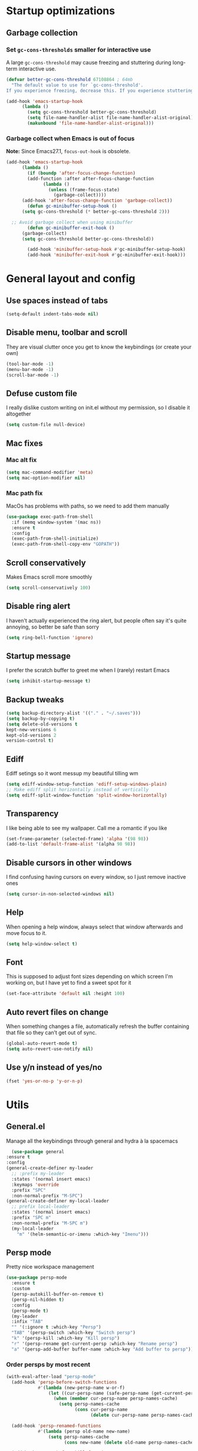 * Startup optimizations
** Garbage collection
*** Set =gc-cons-thresholds= smaller for interactive use
     A large =gc-cons-threshold= may cause freezing and stuttering
     during long-term interactive use.
     #+BEGIN_SRC emacs-lisp
   (defvar better-gc-cons-threshold 67108864 ; 64mb
     "The default value to use for `gc-cons-threshold'.
   If you experience freezing, decrease this. If you experience stuttering, increase this.")

   (add-hook 'emacs-startup-hook
	     (lambda ()
	       (setq gc-cons-threshold better-gc-cons-threshold)
	       (setq file-name-handler-alist file-name-handler-alist-original)
	       (makunbound 'file-name-handler-alist-original)))
     #+END_SRC
*** Garbage collect when Emacs is out of focus
    *Note:* Since Emacs27.1, =focus-out-hook= is obsolete.
    #+BEGIN_SRC emacs-lisp
  (add-hook 'emacs-startup-hook
	    (lambda ()
	      (if (boundp 'after-focus-change-function)
		  (add-function :after after-focus-change-function
				(lambda ()
				  (unless (frame-focus-state)
				    (garbage-collect))))
		(add-hook 'after-focus-change-function 'garbage-collect))
	      (defun gc-minibuffer-setup-hook ()
		(setq gc-cons-threshold (* better-gc-cons-threshold 2)))

	;; Avoid garbage collect when using minibuffer
	      (defun gc-minibuffer-exit-hook ()
		(garbage-collect)
		(setq gc-cons-threshold better-gc-cons-threshold))

	      (add-hook 'minibuffer-setup-hook #'gc-minibuffer-setup-hook)
	      (add-hook 'minibuffer-exit-hook #'gc-minibuffer-exit-hook)))
    #+END_SRC
* General layout and config
** Use spaces instead of tabs
   #+BEGIN_SRC emacs-lisp
     (setq-default indent-tabs-mode nil)
   #+END_SRC
** Disable menu, toolbar and scroll
   They are visual clutter once you get to know the keybindings (or create your own)
   #+BEGIN_SRC emacs-lisp
     (tool-bar-mode -1)
     (menu-bar-mode -1)
     (scroll-bar-mode -1)
   #+END_SRC
** Defuse custom file
   I really dislike custom writing on init.el without my permission,
   so I disable it altogether
   #+BEGIN_SRC emacs-lisp
   (setq custom-file null-device)
   #+END_SRC
** Mac fixes
*** Mac alt fix
    #+BEGIN_SRC emacs-lisp
   (setq mac-command-modifier 'meta)
   (setq mac-option-modifier nil)
    #+END_SRC
*** Mac path fix
    MacOs has problems with paths, so we need to add them manually
    #+BEGIN_SRC emacs-lisp
      (use-package exec-path-from-shell
        :if (memq window-system '(mac ns))
        :ensure t
        :config
        (exec-path-from-shell-initialize)
        (exec-path-from-shell-copy-env "GOPATH"))
    #+END_SRC
** Scroll conservatively
   Makes Emacs scroll more smoothly
   #+BEGIN_SRC emacs-lisp
     (setq scroll-conservatively 100)
   #+END_SRC
** Disable ring alert
   I haven't actually experienced the ring alert, but people often say it's quite
   annoying, so better be safe than sorry
   #+BEGIN_SRC emacs-lisp
     (setq ring-bell-function 'ignore)
   #+END_SRC
** Startup message
   I prefer the scratch buffer to greet me when I (rarely) restart Emacs
   #+BEGIN_SRC emacs-lisp
     (setq inhibit-startup-message t)
   #+END_SRC
** Backup tweaks
   #+BEGIN_SRC emacs-lisp
  (setq backup-directory-alist '(("." . "~/.saves")))
  (setq backup-by-copying t)
  (setq delete-old-versions t
  kept-new-versions 6
  kept-old-versions 2
  version-control t)
   #+END_SRC
** Ediff
   Ediff setings so it wont messup my beautiful tilling wm
   #+BEGIN_SRC emacs-lisp
  (setq ediff-window-setup-function 'ediff-setup-windows-plain)
  ;; Make ediff split horizontally instead of vertically
  (setq ediff-split-window-function 'split-window-horizontally)
   #+END_SRC
** Transparency
   I like being able to see my wallpaper. Call me a romantic if you like
   #+BEGIN_SRC emacs-lisp
     (set-frame-parameter (selected-frame) 'alpha '(98 98))
     (add-to-list 'default-frame-alist '(alpha 98 98))
   #+END_SRC
** Disable cursors in other windows
   I find confusing having cursors on every window, so I just remove inactive ones
   #+BEGIN_SRC emacs-lisp
     (setq cursor-in-non-selected-windows nil)
   #+END_SRC
** Help
   When opening a help window, always select that window
   afterwards and move focus to it.
   #+BEGIN_SRC emacs-lisp
  (setq help-window-select t)
   #+END_SRC
** Font
   This is supposed to adjust font sizes depending on which screen I'm
   working on, but I have yet to find a sweet spot for it
   #+BEGIN_SRC emacs-lisp
  (set-face-attribute 'default nil :height 100)
   #+END_SRC
** Auto revert files on change
   When something changes a file, automatically refresh the buffer containing that file so they can’t get out of sync.
   #+BEGIN_SRC emacs-lisp
   (global-auto-revert-mode t)
   (setq auto-revert-use-notify nil)
   #+END_SRC
** Use y/n instead of yes/no
   #+BEGIN_SRC emacs-lisp
     (fset 'yes-or-no-p 'y-or-n-p)
   #+END_SRC
* Utils
** General.el
   Manage all the keybindings through general and hydra à la spacemacs
    #+BEGIN_SRC emacs-lisp
      (use-package general
	:ensure t
	:config
	(general-create-definer my-leader
	  ;; :prefix my-leader
	  :states '(normal insert emacs)
	  :keymaps 'override
	  :prefix "SPC"
	  :non-normal-prefix "M-SPC")
	(general-create-definer my-local-leader
	  ;; prefix local-leader
	  :states '(normal insert emacs)
	  :prefix "SPC m"
	  :non-normal-prefix "M-SPC m")
	  (my-local-leader
	    "m" '(helm-semantic-or-imenu :which-key "Imenu")))
    #+END_SRC
** Persp mode
   Pretty nice workspace management
   #+BEGIN_SRC emacs-lisp
     (use-package persp-mode
       :ensure t
       :custom
       (persp-autokill-buffer-on-remove t)
       (persp-nil-hidden t)
       :config
       (persp-mode t)
       (my-leader
       :infix "TAB"
       "" '(:ignore t :which-key "Persp")
       "TAB" '(persp-switch :which-key "Switch persp")
       "k" '(persp-kill :which-key "Kill persp")
       "r" '(persp-rename get-current-persp :which-key "Rename persp")
       "a" '(persp-add-buffer buffer-name :which-key "Add buffer to persp")))
   #+END_SRC
*** Order persps by most recent
    #+BEGIN_SRC emacs-lisp
(with-eval-after-load "persp-mode"
  (add-hook 'persp-before-switch-functions
            #'(lambda (new-persp-name w-or-f)
                (let ((cur-persp-name (safe-persp-name (get-current-persp))))
                  (when (member cur-persp-name persp-names-cache)
                    (setq persp-names-cache
                          (cons cur-persp-name
                                (delete cur-persp-name persp-names-cache)))))))

  (add-hook 'persp-renamed-functions
            #'(lambda (persp old-name new-name)
                (setq persp-names-cache
                      (cons new-name (delete old-name persp-names-cache)))))

  (add-hook 'persp-before-kill-functions
            #'(lambda (persp)
                (setq persp-names-cache
                      (delete (safe-persp-name persp) persp-names-cache))))

  (add-hook 'persp-created-functions
            #'(lambda (persp phash)
                (when (and (eq phash *persp-hash*)
                           (not (member (safe-persp-name persp)
                                        persp-names-cache)))
                  (setq persp-names-cache
                        (cons (safe-persp-name persp) persp-names-cache))))))
    #+END_SRC
*** Switch to scratch on persp creation
    #+BEGIN_SRC emacs-lisp
      (add-to-list 'persp-created-functions
		   '(lambda (persp phash)
		      (persp-add-buffer (get-buffer-create "*scratch*") persp)))
    #+END_SRC
** Helm
   #+BEGIN_SRC emacs-lisp
     (use-package helm
       :ensure t
       :bind (("M-x" . helm-M-x)
	      ("M-y" . helm-show-kill-ring))
       :custom
       (helm-split-window-in-side-p t)
       (helm-move-to-line-cycle-in-source t)
       (helm-ff-search-library-in-sexp t)
       (helm-scroll-amount 8)
       (helm-ff-file-name-history-use-recentf t)
       (helm-echo-input-in-header-line t)
       (helm-autoresize-min-height 0)
       (helm-autoresize-max-height 20)
       (helm-M-x-fuzzy-match t)
       (helm-semantic-fuzzy-match t)
       (helm-imenu-fuzzy-match t)
       :config
       (define-key helm-map (kbd "<tab>") 'helm-execute-persistent-action)
       (define-key helm-map (kbd "C-z") 'helm-select-action)
       (helm-mode t))
   #+END_SRC
** Create or get *scratch*
   Utility function to get *scratch* buffer or create it if it was killed
   #+BEGIN_SRC emacs-lisp
     (defun get-scratch-buffer nil
	    "create a scratch buffer"
	    (interactive)
	    (switch-to-buffer (get-buffer-create "*scratch*"))
	    (lisp-interaction-mode))
   #+END_SRC
** Main keybindings
*** File keybindings
    #+BEGIN_SRC emacs-lisp
      (my-leader
	:infix "f"
	"" '(:ignore t :which-key "File")
	"f" '(helm-find-files :which-key "Find file")
	"s" '(save-buffer :which-key "Save file")
	"u" '(:ignore t :which-key "Sudo find file (TBD)")
	"U" '(:ignore t :which-key "Sudo this file (TBD)")
	"R" '(:ignore t :which-key "Rename/move this file (TBD)"))
    #+END_SRC
*** Buffer keybindings
    #+BEGIN_SRC emacs-lisp
      (my-leader
      :infix "b"
      "" '(:ignore t :which-key "Buffer")
      "b" '(persp-switch-to-buffer :which-key "Switch to workspace buffer")
      "B" '(switch-to-buffer :which-key "Switch to buffer")
      "i" '(ibuffer :which-key "ibuffer")
      "k" '(kill-this-buffer :which-key "Kill buffer")
      "r" '(revert-buffer :which-key "Revert buffer")
      "n" '(next-buffer :which-key "Next buffer")
      "p" '(previous-buffer :which-key "Previous buffer")
      "e" '(set-buffer-file-coding-system :which-key "Set buffer coding system"))
      (my-leader
      "," '(persp-switch-to-buffer :which-key "Switch to workspace buffer"))
    #+END_SRC
*** Toggle keybindings
    #+BEGIN_SRC emacs-lisp
      (my-leader
      :infix "t"
      "" '(:ignore t :which-key "Toggle")
      "l" '(global-linum-mode :which-key "Line numbers")
      "r" '(read-only-mode :which-key "Read only mode")
      "w" '(whitespace-mode :which-key "Whitespace mode")
      "t" '(org-pomodoro :which-key "Pomodoro timer"))
    #+END_SRC
*** Open keybindings
    #+BEGIN_SRC emacs-lisp
      (my-leader
      :infix "o"
      "" '(:ignore t :which-key "Open")
      "d" '(dired-jump :which-key "Dired")
      "s" '(get-scratch-buffer :which-key "Scratch"))
    #+END_SRC
*** Help keybindings
    #+BEGIN_SRC emacs-lisp
      (my-leader
        :infix "h"
        "" '(:ignore t :which-key "Help")
        "a" '(apropos-command :which-key "Apropos")
        "k" '(describe-key :which-key "Key")
        "f" '(describe-function :which-key "Function")
        "m" '(describe-mode :which-key "Mode")
        "b" '(describe-bindings :which-key "Bindings")
        "v" '(describe-variable :which-key "Variable"))
    #+END_SRC
*** Config shortcuts
    I tend to modify a lot my config files, so I set shortcuts to the
    most used ones
**** Definitions
     #+BEGIN_SRC emacs-lisp
   (defun aropie/emacs-config-visit ()
     (interactive)
     (find-file "~/.emacs.d/config.org"))
   (defun aropie/i3-config-visit ()
     (interactive)
     (find-file "~/.config/i3/config"))
   (defun aropie/keybindings-config-visit ()
     (interactive)
     (find-file "~/.config/sxhkd/sxhkdrc"))
   (defun aropie/zsh-config-visit ()
     (interactive)
     (find-file "~/.zshrc"))
   (defun aropie/xinit-config-visit ()
     (interactive)
     (find-file "~/.xinitrc"))
   (defun aropie/emacs-config-reload ()
     (interactive)
     (org-babel-load-file (expand-file-name "~/.emacs.d/config.org")))
     #+END_SRC
**** Bindings
     #+BEGIN_SRC emacs-lisp
   (my-leader
     :infix "c"
     "" '(:ignore t :which-key "Config")
     "e" '(aropie/emacs-config-visit :which-key "emacs")
     "i" '(aropie/i3-config-visit :which-key "i3")
     "z" '(aropie/zsh-config-visit :which-key "zsh")
     "k" '(aropie/keybindings-config-visit :which-key "keybindings")
     "x" '(aropie/xinit-config-visit :which-key "xinitrc")
     "r" '(aropie/emacs-config-reload :which-key "Reload emacs config"))
     #+END_SRC
** PDF-tools
   Because Emacs' default Doc-view mode sucks hard
   #+BEGIN_SRC emacs-lisp
  (use-package pdf-tools
    :ensure t
    :custom
    (pdf-view-display-size 'fit-page)
    :config
    (pdf-tools-install))
   #+END_SRC
** Shell
   Because someday I wish to start using the shell within Emacs. Someday...
*** Don't ask for confirmation when killing shell
    #+BEGIN_SRC emacs-lisp
  (defun set-no-process-query-on-exit ()
    (let ((proc (get-buffer-process (current-buffer))))
      (when (processp proc)
	(set-process-query-on-exit-flag proc nil))))

  (add-hook 'term-exec-hook 'set-no-process-query-on-exit)
    #+END_SRC
** Try
   For when you're not sure wether you want a package polluting your system
   #+BEGIN_SRC emacs-lisp
  (use-package try
    :ensure t)
   #+END_SRC

** which-key
   Because Emacs is hard enough without visual aids
   #+BEGIN_SRC emacs-lisp
     (use-package which-key
       :ensure t
       :init
       (setq which-key-idle-delay 1)
       (which-key-mode)
       :delight)
   #+END_SRC
** Delight
   #+BEGIN_SRC emacs-lisp
  (use-package delight
    :ensure t)
   #+END_SRC
** Undo-tree
   #+BEGIN_SRC emacs-lisp
  (use-package undo-tree
    :ensure t
    :delight)
   #+END_SRC
** Hydra
   #+BEGIN_SRC emacs-lisp
  (use-package hydra
    :ensure t)
   #+END_SRC
** Projectile
*** Vanilla
    Ok, I'll admit it: Projectile's really cool. Really nice project management.
    #+BEGIN_SRC emacs-lisp
      (use-package projectile
	:ensure t
	:custom
	(projectile-indexing-method 'alien)
	(projectile-enable-caching t)
	(projectile-completion-system 'helm)
	:config
	(add-to-list 'projectile-globally-ignored-directories ".venv")
	(projectile-mode t)
	(my-leader
	:infix "p"
	"" '(:ignore t :which-key "Project")
	"f" '(projectile-find-file :which-key "Find file")
	"F" '(projectile-find-file-other-window :which-key "Find file (other window)")
	"b" '(projectile-switch-to-buffer :which-key "Switch to buffer")
	"B" '(projectile-switch-to-buffer-other-window :which-key "Switch to buffer (other window)")
	"k" '(projectile-kill-buffers :which-key "Kill all project buffers")
	"p" '(projectile-switch-project :which-key "Switch to project")
	"t" '(projectile-toggle-between-implementation-and-test :which-key "Toggle between test and implementation")
	"T" '(projectile-test-project :which-key "Run project's tests")
	"a" '(projectile-add-known-project :which-key "Add bookmark to project")
	"r" '(projectile-replace :which-key "Replace in project")
	"c" '(projectile-invalidate-cache :which-key "Clear project's cache")
	"s" '(projectile-grep :which-key "Search in project")))
    #+END_SRC
*** Helm-projectile
    #+BEGIN_SRC emacs-lisp
      (use-package helm-projectile
	:ensure t
	:config
	(helm-projectile-on))
    #+END_SRC
** Verb mode
   Awesome mode to handle rest requests.
   #+BEGIN_SRC emacs-lisp
     (use-package verb
       :ensure t
       :defer t
       :config

       (my-leader
	 :infix "v"
	 "" '(:ignore t :which-key "Verb")
	 "v" '(verb-send-request-on-point :which-key "Send request on point")
	 "h" '(verb-toggle-show-headers :which-key "Toggle headers")
	 "r" '(verb-re-send-request :which-key "Re-send previous request")
	 "e" '(verb-export-request-on-point :which-key "Export request")))
   #+END_SRC
** Dired
*** Dired-narrow
    #+BEGIN_SRC emacs-lisp
  (use-package dired-narrow
    :ensure t
    :bind (:map dired-mode-map
		("/" . dired-narrow-fuzzy)))
    #+END_SRC
** Lsp mode
*** Vanilla
#+BEGIN_SRC emacs-lisp
  (use-package lsp-mode
    :ensure t
    :custom
    (lsp-prefer-capf t)
    :hook ((python-mode . lsp)
           (go-mode . lsp)
           (lsp-mode . lsp-enable-which-key-integration))
    :commands lsp)

  (use-package lsp-ui :commands lsp-ui-mode :ensure t)
  (use-package helm-lsp :commands helm-lsp-workspace-symbol :ensure t)

#+END_SRC
* Completion
** Company
   My choice for auto-completion
   #+BEGIN_SRC emacs-lisp
      (use-package company
	:ensure t
	:delight
	:custom
	(company-begin-commands '(self-insert-command))
	(company-idle-delay 0.0)
	(company-minimum-prefix-length 1)
	(company-show-numbers t)
	(company--dabbrev-code-everywhere t)
	(company-dabbrev-downcase nil)
	(company-dabbrev-ignore-case t)
	(company-tooltip-align-annotations t)
	(company-frontends
	 '(company-tng-frontend
	   company-pseudo-tooltip-frontend
	   company-echo-metadata-frontend))
	(global-company-mode t)
	:config
	(company-tng-configure-default))
   #+END_SRC
** Company-jedi
   Python autocompletion
   #+BEGIN_SRC emacs-lisp
  (use-package company-jedi
    :ensure t
    :after (company)
    :config
    (add-to-list 'company-backends 'company-jedi))
   #+END_SRC
** Go-company
   Go autocompletion
   #+BEGIN_SRC emacs-lisp
   (use-package company-go
     :ensure t
     :after company
     :config
     (add-hook 'go-mode-hook
	       (lambda ()
		 (add-to-list 'company-backends 'company-go))))
   #+END_SRC
** Company-quickhelp
   Prompts a little toolbar with documentation of the completed
   item. Pretty neat
   #+BEGIN_SRC emacs-lisp
  (use-package company-quickhelp
    :ensure t
    :init
    (company-quickhelp-mode 1))
   #+END_SRC
* Editing
** Evil
   Embrace the anarchy. I love vim's modal editing. I hate vim as an editor
   #+BEGIN_SRC emacs-lisp
   (use-package evil
     :ensure t
     :init
     (setq evil-want-integration t)
     (setq evil-want-keybinding nil)
     :config
     (evil-mode 1))
   #+END_SRC
*** Evil-collection
    #+BEGIN_SRC emacs-lisp
      (use-package evil-collection
	:after evil
	:ensure t
	:config
	(add-to-list 'evil-collection-key-blacklist "SPC")
	(evil-collection-init '(dired magit help log-view pdf)))
    #+END_SRC
*** Evil-commentary
    Allows to comment word-objects
    #+BEGIN_SRC emacs-lisp
    (use-package evil-commentary
      :ensure t
      :init
      (evil-commentary-mode t)
      :delight)
    #+END_SRC
*** Evil surround
    Allows to modify surroundings of word-objects
    #+BEGIN_SRC emacs-lisp
   (use-package evil-surround
     :ensure t
     :init
     (global-evil-surround-mode t))
    #+END_SRC
*** Evil args
    #+BEGIN_SRC emacs-lisp
   (use-package evil-args
     :ensure t
     :config
     ;; bind evil-args text objects
     (define-key evil-inner-text-objects-map "a" 'evil-inner-arg)
     (define-key evil-outer-text-objects-map "a" 'evil-outer-arg)

     ;; bind evil-forward/backward-args
     (define-key evil-normal-state-map "L" 'evil-forward-arg)
     (define-key evil-normal-state-map "H" 'evil-backward-arg)
     (define-key evil-motion-state-map "L" 'evil-forward-arg)
     (define-key evil-motion-state-map "H" 'evil-backward-arg))
    #+END_SRC
*** Evil exchange
    Allows for text objects exchanging
    #+BEGIN_SRC emacs-lisp
    (use-package evil-exchange
    :ensure t
    :config
    (evil-exchange-install))
    #+END_SRC
*** Evil multiple cursors
    #+BEGIN_SRC emacs-lisp
      (use-package evil-mc
	:ensure t
	:config
	(add-hook 'prog-mode-hook 'evil-mc-mode)
	(add-hook 'text-mode-hook 'evil-mc-mode))
    #+END_SRC
** Electric parenthesis
    Force the parenthesis to come in pairs, unlike you, dear reader
    #+BEGIN_SRC emacs-lisp
    (electric-pair-mode 1)
    #+END_SRC
** Flycheck
   Syntax checker and linter on the fly
   #+BEGIN_SRC emacs-lisp
   (use-package flycheck
     :ensure t
     :init (global-flycheck-mode)
     :delight)
   #+END_SRC
** Smart Tabs
   Allegedly, the correct way to indent. Unfortunately PEP8, forbids it
   #+BEGIN_SRC emacs-lisp
   (use-package smart-tabs-mode
     :ensure t
     :init
     (smart-tabs-insinuate 'c 'javascript 'ruby))
   #+END_SRC
** Yasnippet
   Smart way to insert templates
*** Vanilla
    #+BEGIN_SRC emacs-lisp
      (use-package yasnippet
	:ensure t
	:custom
	yas-triggers-in-field t
	:config
	(define-key yas-minor-mode-map (kbd "TAB") nil)
	(define-key yas-minor-mode-map (kbd "<tab>") nil)
	(define-key yas-minor-mode-map (kbd "<backtab>") 'yas-expand)

	:init
	(yas-global-mode 1))
    #+END_SRC
*** Snippets
    Extensive pre-cooked list of snippets
    #+BEGIN_SRC emacs-lisp
  (use-package yasnippet-snippets
    :ensure t)
    #+END_SRC
** Remove whitespace
   This removes whitespace prior to saving
   #+BEGIN_SRC emacs-lisp
     (add-hook 'before-save-hook 'delete-trailing-whitespace)
   #+END_SRC
** Paredit
   #+BEGIN_SRC emacs-lisp
     (use-package paredit
       :ensure t)
   #+END_SRC
** Hippie expand
   #+BEGIN_SRC emacs-lisp
     (global-set-key (kbd "M--") 'hippie-expand)

     ;; Lisp-friendly hippie expand
     (setq hippie-expand-try-functions-list
           '(try-expand-dabbrev
             try-expand-dabbrev-all-buffers
             try-expand-dabbrev-from-kill
             try-complete-lisp-symbol-partially
             try-complete-lisp-symbol))
   #+END_SRC
* UI
** Spacemacs-theme
   I like how spacemacs looks, but it's way too convoluted for my
   taste, so I grab their theme
   #+BEGIN_SRC emacs-lisp
(use-package spacemacs-common
    :ensure spacemacs-theme
    :config (load-theme 'spacemacs-dark t))
   #+END_SRC
** Doom-modeline
   Nice replacement for default mode line
   #+BEGIN_SRC emacs-lisp
  (use-package doom-modeline
	:ensure t
	:hook (after-init . doom-modeline-mode)
	:custom
	(doom-modeline-buffer-file-name-style 'truncate-with-project)
	:config
	(set-face-attribute 'doom-modeline-evil-normal-state nil :foreground "skyblue2")
	(set-face-attribute 'doom-modeline-evil-insert-state nil :foreground "green"))
   #+END_SRC
** All the icons
   We take advantage of running Emacs as a GUI, and get nice icons for it
   #+BEGIN_SRC emacs-lisp
   (use-package all-the-icons
     :ensure t)
   #+END_SRC
** Cursor colors
   Adds visual aid to the modeline to know which mode I'm in
   #+BEGIN_SRC emacs-lisp
   (setq evil-emacs-state-cursor '("red" bar))
   (setq evil-normal-state-cursor '("skyblue2" box))
   (setq evil-visual-state-cursor '("gray" box))
   (setq evil-insert-state-cursor '("green" bar))
   (setq evil-replace-state-cursor '("red" hollow))
   (setq evil-operator-state-cursor '("red" hollow))
   #+END_SRC
** Rainbow-delimiters
   Visual aid to know which parenthesis is paired to which
   #+BEGIN_SRC emacs-lisp
   (use-package rainbow-delimiters
     :ensure t
     :config
     (add-hook 'prog-mode-hook 'rainbow-delimiters-mode))
   #+END_SRC
** Show-paren
   Highlight matching parenthesis on selection
   #+BEGIN_SRC emacs-lisp
   (show-paren-mode t)
   #+END_SRC
** Indent guides
   Visual aid for indentation
   #+BEGIN_SRC emacs-lisp
   (use-package highlight-indent-guides
     :ensure t
     :delight
     :config
     (setq highlight-indent-guides-responsive 'top)
     (setq highlight-indent-guides-method 'character)
     (add-hook 'prog-mode-hook 'highlight-indent-guides-mode))
   #+END_SRC

** Line highlight
   Highlights current line to aid with quick cursor finding
   #+BEGIN_SRC emacs-lisp
   (global-hl-line-mode t)
   #+END_SRC
** Rainbow mode
   A minor mode for Emacs which displays strings representing colors with the color they represent as background
   #+BEGIN_SRC emacs-lisp
  (use-package rainbow-mode
    :ensure t
    :config
    (add-hook 'prog-mode-hook 'rainbow-mode))
   #+END_SRC
** Pretty symbols
   In emacs 24.4 we got prettify-symbols-mode which replaces things like
   lambda with λ. This can help make the code easier to read. The
   inhibit-compacting-font-caches stops garbage collect from trying to
   handle font caches which makes things a lot faster and saves us ram.
   #+BEGIN_SRC emacs-lisp
   (setq prettify-symbols-unprettify-at-point 'right-edge)
   (setq inhibit-compacting-font-caches t)
   #+END_SRC
*** Global
    These symbols are the basics I like enabled for all ~prog-mode~ modes.
    #+BEGIN_SRC emacs-lisp
    (add-hook 'prog-mode-hook
	      (lambda ()
		(push '("!=" . ?≠) prettify-symbols-alist)
		(push '("<=" . ?≤) prettify-symbols-alist)
		(push '(">=" . ?≥) prettify-symbols-alist)
		(push '("=>" . ?⇒) prettify-symbols-alist)))
    #+END_SRC
*** Python
    #+BEGIN_SRC emacs-lisp
  (add-hook 'python-mode-hook
	    (lambda ()
	      (push '("def"    . ?ƒ) prettify-symbols-alist)
	      (push '("sum"    . ?Σ) prettify-symbols-alist)
	      (push '("**2"    . ?²) prettify-symbols-alist)
	      (push '("**3"    . ?³) prettify-symbols-alist)
	      (push '("None"   . ?∅) prettify-symbols-alist)
	      (push '("in"     . ?∈) prettify-symbols-alist)
	      (push '("not in" . ?∉) prettify-symbols-alist)
	      (push '("return" . ?➡) prettify-symbols-alist)
	      (prettify-symbols-mode t)))
    #+END_SRC
* Navigation
** Follow symlinks
   Stop asking if I want to follow a symlink
   #+BEGIN_SRC emacs-lisp
(setq vc-follow-symlinks t)
   #+END_SRC
** Avy
   Jump around like there's no tomorrow
   #+BEGIN_SRC emacs-lisp
     (use-package avy
       :ensure t
       :custom
       (avy-background t)
       (avy-all-windows t)
       :config
       (defun aropie/avy-jump-to-char-in-one-window()
         (interactive)
         (setq current-prefix-arg '(4)) ; C-u
         (call-interactively 'avy-goto-char))

       (general-define-key
        :keymaps 'override
        "C-;" 'aropie/avy-jump-to-char-in-one-window
        "C-:" 'avy-goto-line)

       (my-leader
       "SPC" '(aropie/avy-jump-to-char-in-one-window :which-key "Jump to char"))

       (my-leader
         :infix "j"
         "" '(:ignore t :which-key "Jump")
         "w" '(avy-goto-subword-1 :which-key "Jump to word")
         "l" '(avy-goto-line :which-key "Jump to line")
         "c" '(avy-goto-char :which-key "Jump to char")
         "m" '(:ignore t :which-key "Move...")
         "ml" '(avy-move-line :which-key "Move line")
         "mr" '(avy-move-region :which-key "Move region")
         "y" '(:ignore t :which-key "Yank...")
         "yl" '(avy-copy-line :which-key "Yank line")
         "yr" '(avy-copy-region :which-key "Yank region")
         "k" '(:ignore t :which-key "Kill...")
         "kr" '(avy-kill-region :which-key "Kill region between lines")
         "kl" '(avy-kill-whole-line :which-key "Kill line")))
   #+END_SRC
** Window management
*** Ace window
    Window managing made smart
    #+BEGIN_SRC emacs-lisp
    (use-package ace-window
      :ensure t
      :custom
      (aw-scope 'frame)
      (aw-keys '(?a ?s ?d ?f ?g ?h ?j ?k ?l)))
    #+END_SRC
*** Window resizing
    #+BEGIN_SRC emacs-lisp
  (defhydra hydra-window-resize (:color pink)
    "Resize window"
    ("k" evil-window-increase-height "up")
    ("j" evil-window-decrease-height "down")
    ("h" evil-window-decrease-width "left")
    ("l" evil-window-increase-width "right")
    ("=" balance-windows "balance")
    ("o" ace-window "change window")
    ("q" nil "quit" :color blue))
    #+END_SRC
*** Bindings
    #+BEGIN_SRC emacs-lisp
      (general-define-key
	  :states '(normal insert emacs)
	  :keymaps 'override
	  "C-w C-w" 'ace-window)
      (my-leader
      :infix "w"
	  "" '(:ignore t :which-key "Windows")
	  "w" '(ace-window :which-key "Change window")
	  "s" '(ace-swap-window :which-key "Swap windows")
	  "o" '(delete-other-windows :which-key "Delete other windows")
	  "x" '(ace-delete-window :which-key "Delete window")
	  "h" '(split-window-vertically :which-key "Split window horizontally")
	  "v" '(split-window-horizontally :which-key "Split window vertically")
	  "r" '(hydra-window-resize/body :which-key "Resize windows"))
    #+END_SRC
** Dumb-jump
   Jump to definitions
   #+BEGIN_SRC emacs-lisp
   (use-package dumb-jump
     :ensure t
     :custom
     (dumb-jump-use-visible-window nil)
     :config
     (my-leader
       :infix "d"
       "" '(:ignore t :which-key "Definition")
       "j" '(dumb-jump-go :which-key "Jump to definition")
       "o" '(dumb-jump-go-other-window :which-key "Jump to definition on the other window")
       "l" '(dumb-jump-quick-look :which-key "Look at definition on tooltip")
       "b" '(dumb-jump-back :which-key "Jump back to previous-to-jump position")))
   #+END_SRC
** Evil-snipe
   #+BEGIN_SRC emacs-lisp
     (use-package evil-snipe
       :ensure t
       :config
       ;; Evil-snipe conflicts with Magit
       (add-hook 'magit-mode-hook 'turn-off-evil-snipe-override-mode)
       (evil-snipe-mode t)
       (evil-snipe-override-mode t))
   #+END_SRC
* Git
** Magit
   Git porcelain inside Emacs. Basically, git turned into loving hugs and
   kisses
   #+BEGIN_SRC emacs-lisp
  (use-package magit
    :ensure t
    :config)
   #+END_SRC
** Timemachine
   Take your code for a travel through time (that is incidentally,
   highly dependant on your commits)
   #+BEGIN_SRC emacs-lisp
  (use-package git-timemachine
    :after hydra
    :ensure t
    :config
    (defhydra hydra-timemachine (:color pink)
      "Time machine"
      ("n" git-timemachine-show-next-revision "next")
      ("p" git-timemachine-show-previous-revision "previous")
      ("c" git-timemachine-show-current-revision "current")
      ("b" git-timemachine-blame "blame")
      ("s" git-timemachine-switch-branch "switch branch")
      ("q" (kill-matching-buffers "timemachine" t t) "quit" :color blue))

    (add-hook 'git-timemachine-mode-hook
	      (lambda () (hydra-timemachine/body))))
   #+END_SRC
** Evil magit
   #+BEGIN_SRC emacs-lisp
  (use-package evil-magit
    :ensure t
    :after magit)
   #+END_SRC
** Bindings
   #+BEGIN_SRC emacs-lisp
  (my-leader
    :infix "g"
    "" '(:ignore t :which-key "Git")
    "g" '(magit-status :which-key "Status")
    "m" '(magit-dispatch-popup :which-key "Menu")
    "c" '(magit-clone :which-key "Clone")
    "b" '(magit-branch :which-key "Branch")
    "B" '(magit-blame :which-key "Blame")
    "l" '(magit-log :which-key "Log")
    "F" '(magit-pull :which-key "Pull")
    "t" '(git-timemachine :which-key "Travel through time"))
   #+END_SRC

* Org
** Basic config
   #+BEGIN_SRC emacs-lisp
     (setq org-src-window-setup 'current-window)
     (setq org-log-done t)
     (setq org-enforce-todo-dependencies t)
   #+END_SRC
** Agenda
   #+BEGIN_SRC emacs-lisp
  (setq org-agenda-files '("~/org"))
   #+END_SRC
** Org bullets
   #+BEGIN_SRC emacs-lisp
    (use-package org-bullets
       :ensure t
       :config
       (add-hook 'org-mode-hook (lambda () (org-bullets-mode))))
   #+END_SRC
** Org-pomodoro
   #+BEGIN_SRC emacs-lisp
  (use-package org-pomodoro
    :ensure t
    :config
    (setq org-pomodoro-ticking-sound-p t)
    (setq org-pomodoro-ticking-sound-states '(:pomodoro)))
   #+END_SRC
** Twitter-bootstrap export
   #+BEGIN_SRC emacs-lisp
  (use-package ox-twbs
    :ensure t)
   #+END_SRC
** Org-capture
   #+BEGIN_SRC emacs-lisp
  (global-set-key (kbd "C-c c") 'org-capture)
  (setq org-default-notes-file "~/org/refile.org")
   #+END_SRC
** Refile
   #+BEGIN_SRC emacs-lisp
  ; Targets include this file and any file contributing to the agenda - up to 9 levels deep
  (setq org-refile-targets (quote ((nil :maxlevel . 9)
				   (org-agenda-files :maxlevel . 9))))

  ; Use full outline paths for refile targets - we file directly with IDO
  (setq org-refile-use-outline-path t)

  ; Targets complete directly with IDO
  (setq org-outline-path-complete-in-steps nil)

  ; Allow refile to create parent tasks with confirmation
  (setq org-refile-allow-creating-parent-nodes (quote confirm))
   #+END_SRC
* Languages
** Go
   #+BEGIN_SRC emacs-lisp
   (use-package go-mode
     :ensure t)
   #+END_SRC
** Web
   #+BEGIN_SRC emacs-lisp
   (use-package web-mode
     :ensure t
     :init
     (add-to-list 'auto-mode-alist '("\\.html?\\'" . web-mode))
     (add-to-list 'auto-mode-alist '("\\.phtml\\'" . web-mode))
     (add-to-list 'auto-mode-alist '("\\.tpl\\.php\\'" . web-mode))
     (add-to-list 'auto-mode-alist '("\\.[agj]sp\\'" . web-mode))
     (add-to-list 'auto-mode-alist '("\\.as[cp]x\\'" . web-mode))
     (add-to-list 'auto-mode-alist '("\\.erb\\'" . web-mode))
     (add-to-list 'auto-mode-alist '("\\.mustache\\'" . web-mode))
     (add-to-list 'auto-mode-alist '("\\.djhtml\\'" . web-mode))
     (add-to-list 'auto-mode-alist '("\\.json\\'" . web-mode))
     :config
     (setq web-mode-enable-current-element-highlight t)
     (setq web-mode-markup-indent-offset 2)
     (setq web-mode-enable-auto-pairing t)
     (setq web-mode-enable-auto-quoting t)
     (setq web-mode-enable-auto-closing t)
     (setq web-mode-enable-engine-detection t)
     (setq web-mode-enable-css-colorization t))
   #+END_SRC
** Python
*** Python3
    Always use python3
    #+BEGIN_SRC emacs-lisp
  (setq python-shell-interpreter "python3")
    #+END_SRC
*** Docs
    Easy way to create standard docstrings
    #+BEGIN_SRC emacs-lisp
	(use-package sphinx-doc
	  :ensure t
	  :custom
	  (flycheck-python-flake8-executable "flake8")
	  :config
	  (add-hook 'python-mode-hook (lambda ()
					(require 'sphinx-doc)
					(sphinx-doc-mode t)))
	  (my-local-leader
	    :states 'normal
	    :keymaps 'python-mode-map
	    "d" '(sphinx-doc :which-key "Generate doc")))
    #+END_SRC
*** Black
    Gives a standard PEP8-compliant automated way to have a nice formatted Python code
    (requires pip install black)
    #+BEGIN_SRC emacs-lisp
  (use-package blacken
    :ensure t
    :config
    (add-hook 'python-mode 'blacken-mode))
    #+END_SRC
** Lisp
*** Slime
    Sane slime config. Taken from [[https://stackoverflow.com/questions/1101487/setting-up-a-working-common-lisp-environment-for-the-aspiring-lisp-newbie/1101605#1101605][here.]]
    #+BEGIN_SRC emacs-lisp
  (use-package slime
    :ensure t
    :config
  (progn
       (setq slime-lisp-implementations
	     '((sbcl ("/usr/bin/sbcl"))
	       (ecl ("/usr/bin/ecl"))
	       (clisp ("/usr/bin/clisp"))))
       (slime-setup '(
		      slime-asdf
		      slime-autodoc
		      slime-editing-commands
		      slime-fancy-inspector
		      slime-fontifying-fu
		      slime-fuzzy
		      slime-indentation
		      slime-mdot-fu
		      slime-package-fu
		      slime-references
		      slime-repl
		      slime-sbcl-exts
		      slime-scratch
		      slime-xref-browser
		      ))
       (slime-autodoc-mode)
       (setq slime-complete-symbol*-fancy t)
       (setq slime-complete-symbol-function
    'slime-fuzzy-complete-symbol)))
    #+END_SRC
** Clojure
   #+BEGIN_SRC emacs-lisp
     (use-package clojure-mode
       :ensure t
       :config
       (add-hook 'clojure-mode-hook 'enable-paredit-mode)
       (add-hook 'clojure-mode-hook 'subword-mode)

       ;; syntax hilighting for midje
       (add-hook 'clojure-mode-hook
                 (lambda ()
                   (setq inferior-lisp-program "lein repl")
                   (font-lock-add-keywords
                    nil
                    '(("(\\(facts?\\)"
                       (1 font-lock-keyword-face))
                      ("(\\(background?\\)"
                       (1 font-lock-keyword-face))))
                   (define-clojure-indent (fact 1))
                   (define-clojure-indent (facts 1))
                   (rainbow-delimiters-mode t))))
   #+END_SRC
*** Extra syntax highlighting
    #+BEGIN_SRC emacs-lisp
      (use-package clojure-mode-extra-font-locking
        :ensure t)
    #+END_SRC
*** Cider
    #+BEGIN_SRC emacs-lisp
      (use-package cider
        :ensure t
        :custom
        ;; go right to the REPL buffer when it's finished connecting
        (cider-repl-pop-to-buffer-on-connect t)
        ;; When there's a cider error, show its buffer and switch to it
        (cider-show-error-buffer t)
        (cider-auto-select-error-buffer t)
        ;; Where to store the cider history.
        (cider-repl-history-file "~/.cache/emacs/cider-history")
        ;; Wrap when navigating history.
        (cider-repl-wrap-history t)
        :config
        (add-hook 'cider-repl-mode-hook 'paredit-mode))
    #+END_SRC
* LOL
** Nyan mode
   #+BEGIN_SRC emacs-lisp
  (use-package nyan-mode
    :ensure t
    :init
    (nyan-mode)
    (nyan-start-animation))
   #+END_SRC
** Fireplace
   #+BEGIN_SRC emacs-lisp
  (use-package fireplace
    :ensure t
    :disabled
    :init
    (run-with-idle-timer 600 t 'fireplace ()))
   #+END_SRC
